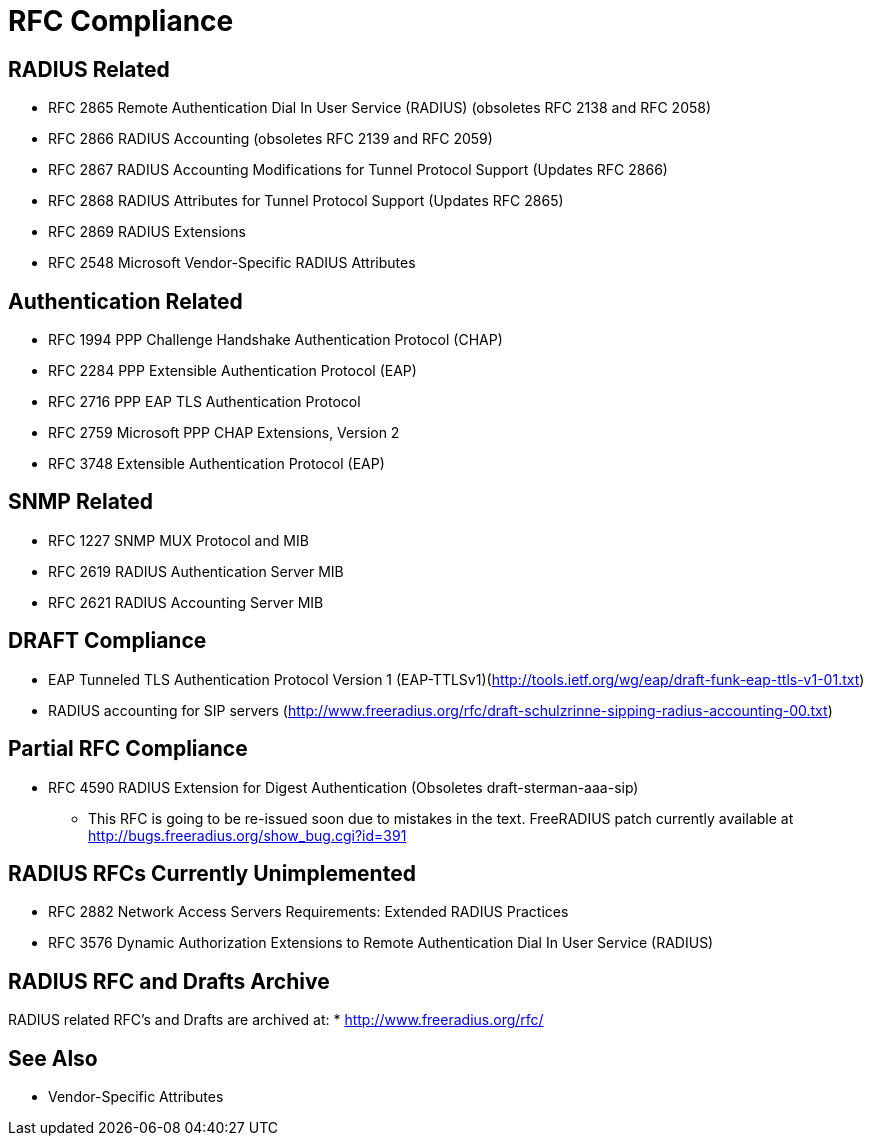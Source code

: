 
= RFC Compliance

== RADIUS Related

* RFC 2865 Remote Authentication Dial In User Service (RADIUS) (obsoletes RFC 2138 and RFC 2058)
* RFC 2866 RADIUS Accounting (obsoletes RFC 2139 and RFC 2059)
* RFC 2867 RADIUS Accounting Modifications for Tunnel Protocol Support (Updates RFC 2866)
* RFC 2868 RADIUS Attributes for Tunnel Protocol Support (Updates RFC 2865)
* RFC 2869 RADIUS Extensions
* RFC 2548 Microsoft Vendor-Specific RADIUS Attributes

== Authentication Related

* RFC 1994 PPP Challenge Handshake Authentication Protocol (CHAP)
* RFC 2284 PPP Extensible Authentication Protocol (EAP)
* RFC 2716 PPP EAP TLS Authentication Protocol
* RFC 2759 Microsoft PPP CHAP Extensions, Version 2
* RFC 3748 Extensible Authentication Protocol (EAP)

== SNMP Related

* RFC 1227 SNMP MUX Protocol and MIB
* RFC 2619 RADIUS Authentication Server MIB
* RFC 2621 RADIUS Accounting Server MIB

== DRAFT Compliance

* EAP Tunneled TLS Authentication Protocol Version 1 (EAP-TTLSv1)(http://tools.ietf.org/wg/eap/draft-funk-eap-ttls-v1-01.txt)
* RADIUS accounting for SIP servers (http://www.freeradius.org/rfc/draft-schulzrinne-sipping-radius-accounting-00.txt)

== Partial RFC Compliance

* RFC 4590 RADIUS Extension for Digest Authentication (Obsoletes draft-sterman-aaa-sip)
** This RFC is going to be re-issued soon due to mistakes in the text. FreeRADIUS patch currently available at http://bugs.freeradius.org/show_bug.cgi?id=391

== RADIUS RFCs Currently Unimplemented

* RFC 2882 Network Access Servers Requirements: Extended RADIUS Practices
* RFC 3576 Dynamic Authorization Extensions to Remote Authentication Dial In User Service (RADIUS)

== RADIUS RFC and Drafts Archive

RADIUS related RFC's and Drafts are archived at:
* http://www.freeradius.org/rfc/

== See Also

* Vendor-Specific Attributes

// Copyright (C) 2025 Network RADIUS SAS.  Licenced under CC-by-NC 4.0.
// This documentation was developed by Network RADIUS SAS.
